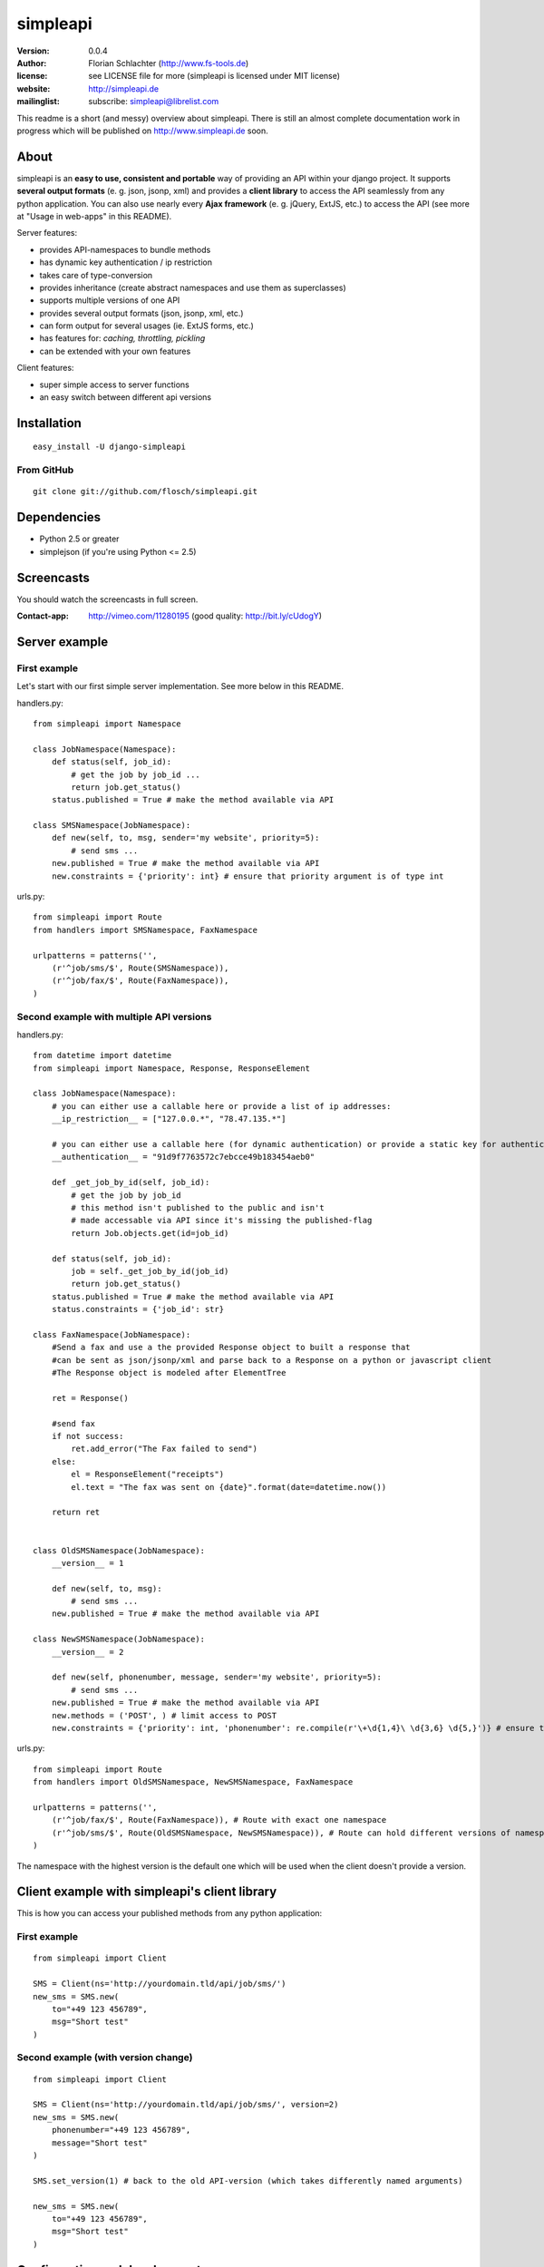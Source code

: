 =========
simpleapi
=========

:version: 0.0.4
:author: Florian Schlachter (http://www.fs-tools.de)
:license: see LICENSE file for more (simpleapi is licensed under MIT license)
:website: http://simpleapi.de
:mailinglist: subscribe: simpleapi@librelist.com

This readme is a short (and messy) overview about simpleapi. There is still an 
almost complete documentation work in progress which will be published on http://www.simpleapi.de soon.

About
=====

simpleapi is an **easy to use, consistent and portable** way of providing an API within your django project. It supports **several output formats** (e. g. json, jsonp, xml) and provides a **client library** to access the API seamlessly from any python application. You can also use nearly every **Ajax framework** (e. g. jQuery, ExtJS, etc.) to access the API (see more at "Usage in web-apps" in this README).

Server features:

* provides API-namespaces to bundle methods
* has dynamic key authentication / ip restriction
* takes care of type-conversion
* provides inheritance (create abstract namespaces and use them as superclasses)
* supports multiple versions of one API
* provides several output formats (json, jsonp, xml, etc.)
* can form output for several usages (ie. ExtJS forms, etc.)
* has features for: *caching, throttling, pickling*
* can be extended with your own features

Client features:

* super simple access to server functions
* an easy switch between different api versions

Installation
============

::
    
    easy_install -U django-simpleapi

From GitHub
-----------

::
    
    git clone git://github.com/flosch/simpleapi.git

Dependencies
============

* Python 2.5 or greater
* simplejson (if you're using Python <= 2.5)


Screencasts
===========

You should watch the screencasts in full screen.

:Contact-app: http://vimeo.com/11280195 (good quality: http://bit.ly/cUdogY)

Server example
==============

First example
-------------

Let's start with our first simple server implementation. See more below in this README.

handlers.py::

    from simpleapi import Namespace

    class JobNamespace(Namespace):
        def status(self, job_id):
            # get the job by job_id ...
            return job.get_status()
        status.published = True # make the method available via API

    class SMSNamespace(JobNamespace):
        def new(self, to, msg, sender='my website', priority=5):
            # send sms ...
        new.published = True # make the method available via API
        new.constraints = {'priority': int} # ensure that priority argument is of type int

urls.py::

    from simpleapi import Route
    from handlers import SMSNamespace, FaxNamespace

    urlpatterns = patterns('',
        (r'^job/sms/$', Route(SMSNamespace)),
        (r'^job/fax/$', Route(FaxNamespace)),
    )

Second example with multiple API versions
-----------------------------------------

handlers.py::

    from datetime import datetime
    from simpleapi import Namespace, Response, ResponseElement

    class JobNamespace(Namespace):
        # you can either use a callable here or provide a list of ip addresses:
        __ip_restriction__ = ["127.0.0.*", "78.47.135.*"]

        # you can either use a callable here (for dynamic authentication) or provide a static key for authentication:
        __authentication__ = "91d9f7763572c7ebcce49b183454aeb0"

        def _get_job_by_id(self, job_id):
            # get the job by job_id
            # this method isn't published to the public and isn't
            # made accessable via API since it's missing the published-flag
            return Job.objects.get(id=job_id)

        def status(self, job_id):
            job = self._get_job_by_id(job_id)
            return job.get_status()
        status.published = True # make the method available via API
        status.constraints = {'job_id': str}

    class FaxNamespace(JobNamespace):
        #Send a fax and use a the provided Response object to built a response that
        #can be sent as json/jsonp/xml and parse back to a Response on a python or javascript client
        #The Response object is modeled after ElementTree

        ret = Response()

        #send fax
        if not success:
            ret.add_error("The Fax failed to send")
        else:
            el = ResponseElement("receipts")
            el.text = "The fax was sent on {date}".format(date=datetime.now())

        return ret


    class OldSMSNamespace(JobNamespace):
        __version__ = 1

        def new(self, to, msg):
            # send sms ...
        new.published = True # make the method available via API

    class NewSMSNamespace(JobNamespace):
        __version__ = 2

        def new(self, phonenumber, message, sender='my website', priority=5):
            # send sms ...
        new.published = True # make the method available via API
        new.methods = ('POST', ) # limit access to POST
        new.constraints = {'priority': int, 'phonenumber': re.compile(r'\+\d{1,4}\ \d{3,6} \d{5,}')} # ensure that priority argument is of type int

urls.py::

    from simpleapi import Route
    from handlers import OldSMSNamespace, NewSMSNamespace, FaxNamespace

    urlpatterns = patterns('',
        (r'^job/fax/$', Route(FaxNamespace)), # Route with exact one namespace
        (r'^job/sms/$', Route(OldSMSNamespace, NewSMSNamespace)), # Route can hold different versions of namespaces
    )

The namespace with the highest version is the default one which will be used when the client doesn't provide a version.

Client example with simpleapi's client library
==============================================

This is how you can access your published methods from any python application::

First example
-------------

::

    from simpleapi import Client

    SMS = Client(ns='http://yourdomain.tld/api/job/sms/')
    new_sms = SMS.new(
        to="+49 123 456789",
        msg="Short test"
    )

Second example (with version change)
------------------------------------

::

    from simpleapi import Client

    SMS = Client(ns='http://yourdomain.tld/api/job/sms/', version=2)
    new_sms = SMS.new(
        phonenumber="+49 123 456789",
        message="Short test"
    )

    SMS.set_version(1) # back to the old API-version (which takes differently named arguments)

    new_sms = SMS.new(
        to="+49 123 456789",
        msg="Short test"
    )

Configuration and development
=============================

Namespace methods
-----------------

In order to make a method available and callable from outside (the client party) and to configure the called method `simpleapi` reads some configuration variables for each method. They are configured as follows::

    class MyNamespace(Namespace):
        def my_api_method(self, arg1):
            return arg1
        my_api_method.configuration_var = value # <--

The following configuration parameters are existing:

:published: make the method available and callable from outside (boolean)
:constraints: a dict where you can specify any type of which one parameter must be of. The parameter will be converted into your desired type (if simpleapi cannot, it wil raise an error to the client). You can also define a callable (which gets (`namespace`, `value`) passed and must return the new value or any error, like ValueError) or a compiled regular expression (`re.compile(r'...')`; in this case the value will be checked against the regular expression). See the examples for more.
:methods: specifies which HTTP methods are allowed to call the method (a list; by default it allows every method). If you plan to receive a huge amount of data (like a file), you should only allow POST as this can manage "unlimited" data (GET is limited to 1024 bytes which is fairly enough for much function calls though).
:outputs: if specified, the output formatters are limited for this method (a list; e. g. useful, if you plan to return values that cannot be serialized by the json-module but can be pickled and compatibility to Ajax and others isn't an issue for you)

Namespace configuration
-----------------------

You can configure your namespaces on an individual basis. This are the supported configuration parameters:

:__version__: an integer; important if you want provide different versions of namespaces within one Route (e. g. for introducing improved API methods without breaking old clients which uses the old namespace, see example above). If the client doesn't provide a version, the namespace with the highest will be used.
:__ip_restriction__: either a list of ipaddresses (which can contain wildcards, e.g. `127.*.0.*`) which are allowed to access the namespace or a callable which takes the ipaddress as an argument and returns `True` (allowed) or `False` (disallowed). Can be used to keep track of all requests to this namespace and to throttle clients if needed, for example.
:__authentication__: either a string with a key or a callable which takes the access_key provided by the client. Must return `True` (allowed) or `False` (disallowed). If not given, no authentication is needed. It's recommended to use SSL if you plan to use `__authentication__`.
:__outputs__: If given, the namespace is restricted to the given output formatters (a list of strings)
:__inputs__: If given, the namespace is restricted to the given input formatters (a list of strings)
:__features__: list of activated namespace-features (currently available: `throttling`, `caching`)

All parameters are optional.

NamespaceSession
----------------

An individual connection-based `NamespaceSession` is provided within any method call and can be reached via `self.session`. The following parameters are available:

:request: the original request object provided by django
:access_key: client's access key
:version: client's requested version
:mimetype: the mimetype which will be used for the response

Note: All properties are **read-only**. Any changes made will be ignored.

Example call::

    print self.session.access_key

Route configuration
-------------------

The `Route` maintains the communcation between calling clients and your API implementation, the `Namespace`. It is hooked on a specific URL in your `urls.py` like this::

    (r'^job/fax/$', Route(FaxNamespace))

`Route` takes only `namespaces` as arguments. If you have different versions of `namespaces` (see `__version__` in *Namespacce configuration*) you can pass as many `namespaces` as you want to `Route`. It will manage automatically all versions and will use the right one for incoming method calls from clients.

This is an example with 2 different namespacs, a basic one (version 1) and a extended one (verison 2), which would break clients which are developed for version 1.

::

    class BookingSystem(Namespace):
        # global configuration for all derived BookingSystem-classes
        pass

    class BookingSystem_1(BookingSystem):
        __version__ = 1

    class BookingSystem_2(BookingSystem):
        __version__ = 2

Your urls.py should look like::

    (r'^api/$', Route(BookingSystem_1, BookingSystem_2))

Whenever a new client wants to use your API without providing a specific version he will be connected to the `namespace` with the highest version number (in our example version 2). If he provides version *1*, he will see automatically `BookingSystem_1`, if he provides *2*, he will get in touch with `BookingSystem_2`.

In `simpleapi's` client you can use `set_version()` or the `version`-argument at instantiation to define which version you want to use (see example project). The related HTTP parameter is called `_version` (see *HTTP call and parameters* for more).

HTTP call and parameters
------------------------

Clients are able to call the procedures like::

    http://www.yourdomain.tld/job/sms/?_call=new&to=012345364&msg=Hello!&sender=from+me
    http://www.yourdomain.tld/job/sms/?_call=status&_output=xml&job_id=12345678

The following parameters are used by simpleapi:

:_call: method to be called
:_output: output format (e. g. xml, json; default is json)
:_input: input format
:_data: instead of passing every single argument as an own http parameter, you can pass a dictionary/array to _data instead (_input must be defined then; json is recommended). 
:_version: version number of the API that should be used (see *`Route` configuration*)
:_access_key: access key to the API (only if `__authentiation__` in `namespace` is defined)
:_callback: defines the callback for JSONP (default is `simpleapiCallback`)
:_mimetype: `simpleapi` automatically sets the correct mime type depending on the desired output format. you can set a different mimetype by set this http parameter.

Server's response
-----------------

If you call a method the server will response as follows:

:status: true or false (boolean; indicates whether the call was successful or not)
:result: return value of the called function (only if the call was **successful**)
:errors: contains reasons why the call was **not successful** (list of unicode strings)

Usage in web-apps
-----------------

Imagine the following server implementation which will be used for the web-app examples::

    from simpleapi import Namespace

    class Calculator(Namespace):
        def multiply(self, a, b):
            return a*b
        multiply.published = True
        multiply.constraints = {'a': float, 'b': float}

        # example for user-defined callable for the constraints-property
        def check_power(self, key, value):
            # you can even check the values when you accept **kwargs
            # in your API method
            return float(key) # return casted value # simpleapi will take care of any errors raised

        def power(self, a, b):
            return a**b
        power.published = True
        power.constraints = check_power

The next two chapters are covering Ajax (with jQuery) and crossdomain-Requests.

Usage in web-apps (Ajax+jQuery)
-------------------------------

If your functions are not limited to an specific output formatter (which is the default) you're able to call the functions (within the same domain) via Ajax (XMLHttpRequest). I prefer using jQuery or ExtJS which makes calling remote functions a snap. The following example is using jQuery::

    jQuery.get("/myapi/", {_call: 'multiply', a: 5, b: 10}, function (result) {
        alert('5 * 10 = ' + result);
    })

For more informaton on jQuery's ajax capabilities see here: http://api.jquery.com/category/ajax/

See the demo project for an example implementation.

Usage in web-apps (crossdomain)
-------------------------------

If you want to call an API method from a third-party page (which isn't located on the same domain as the server API) you cannot use XMLHttpRequest due to browser security restrictions.

In this case you can use simpleapi's JSONP implementation which allows you to call functions and get the result back via a callback. Some Ajax implementations (like jQuery and ExtJS) support transparent Ajax requests which internally uses the <script>-tag to get access to the remote function. In jQuery it looks like::

    $.ajax({
        url: "http://127.0.0.1:8888/api/calculator/one/",
        data: {_call: 'multiply', a: 5, b: 10},
        dataType: "jsonp",
        jsonp: "_callback", // needed since simpleapi names his callback-identifier "_callback"
        success: function (result) {
            alert('5 * 10 = ' + result);
        }
    })

See the demo project for an example implementation.

Usage of simpleapi's client
---------------------------

The client's class lives in `simpleapi.Client`. Import it from there and instantiate your client like this::

    my_client = Client(ns='http://yourdomain.tld/api/namespace/')

To call a remote function you just use call it the same as you do usually::

    my_client.my_remote_function(first="first argument", second_arg=2, third=datetime.datetime.now())

**Hint:** It's important that you name your arguments, anonymous arguments are prohibited.

The constructor takes following optional arguments:

:version: defines the version to be used (if no one is given, the default API version is used)
:access_key: defines the access key to the API
:transport_type: Change transport type (default is `json`). You can set 'pickle' here if the other side allows it (pickle must be added to `__output__`).

Following methods are provided by client instances:

:set_ns: set's a new namespace-URL to be used
:set_version: changes the version to be used

Following exceptions can be raised by the client instance:

:ConnectionException: there was a problem during connection establishment or transmission
:RemoteException: a remote exception was raised

Usage of arguments and \*\*kwargs in your API method
---------------------------------------------------

Usually your namespace method looks like this::

    def my_api_method(self, a, b, c, d=10):
        return a+b+c+d
    my_api_method.published = True

In the request this would cause the following: `?a=1&b=2&c=3` (d is optional).

If you are in need to get "unlimited" parameters you can also use `\*\*kwargs` (not `*args`!) in your API method like this::

    def sum_it_up(self, **kwargs):
        return sum(map(lambda item: int(item), kwargs.values()))
    my_api_method.published = True

`kwargs` contains all unused parameters. If the request looks like `?var1=195&var2=95&var3=9819&var999=185` `kwargs` contains all these parameters.

**Advice**: To check the **kwargs values use a callable for the method's `constraints`-configuration.

**Hint**: If you're passing more parameters in your client call than your function signature contains (e. g. in our first example only `a, b, c and d`) and your function doesn't contain a `\*\*kwargs`, the client call will fail with an appropriate errormessage.

Error handling on client/server-side
------------------------------------

If you want to raise an error and abort execution of your method you can always call `self.error(err_or_list)`. `err_or_list` is either an unicode string or a list of unicode strings.

In simpleapi client: `self.error` raises a `simpleapi.RemoteException` which you can catch to handle the error on the client side (see example for more).

Supported formatters
--------------------

* value ("value")
* JSON ("json", default)
* JSONP ("jsonp")
* cPickle ("pickle") - **should only be used by trusted parties**
* XML ("xml")

Supported wrappers
------------------



Features (take your namespace to a higher level)
================================================

Features are adding more functionality and capability to your namespace. There are a few built-in features, but the `__features__`-configuration especially allows **you** to extend **your** namespace. It looks like this::

    class MyNamespace(Namespace):
        __features__ = ['throttling', 'caching', MyVeryOwnFeature]

Please see the example projects for a demo use and implementation of Features.

Caching
-------

simpleapi supports caching of function calls. This is pretty useful when you have a lot of calls to cpu/memory/db-intensive methods. You can ask simpleapi to cache the response (the return value) of a function call depending on the given function arguments. To do so, first add `caching` to the list of namespace-features::

    __features__ = ['caching']

Using the namespace-method `caching`-configuration you can configure how the `simpleapi`-cache will work::

    def delayed_function(self):
        import time
        time.sleep(5)
        return True
    delayed_function.published = True
    delayed_function.caching = {
        'timeout': 30, # in seconds
        'key': 'delayed_function'
    }

The `caching`-option can either be a boolean or a dictionary with user-defined settings. `Timeout` defines, after which timeperiod the key will be removed (default is 1 hour). The `key` defines the caching-key (default-format `simpleapi_FUNCTIONNAME`) which can either be a string or a callable (with the `request` object passed).

A md5-generated fingerprint of the given arguments will be appended to the caching key. If your user-defined caching key is *delayed_function*, the complete key might be *delayed_function_0cc175b9c0f1b6a831c399e269772661*. The return value of the function is stored pickled.

**Note:** Don't forget to configure Django for caching (especially CACHE_BACKEND), see more: http://docs.djangoproject.com/en/dev/topics/cache/

Throttling
----------

simpleapi supports throttling by default. Add `throttling` to `__features__` to activate. You can throttle both single methods and namespace calls in general by number of calls per second, minute and hour per client. Please see the example project for a demo implementation.

simpleapi uses django's caching ability. It's recommended that you use a cache backend which supports atomic updates and is pretty fast (ie. memcached).

How to run the demo
===================

1. Start the server with `./manage.py runserver 127.0.0.1:8888`
2. Start the client `python testclient.py`

(Make sure simpleapi is in your PATH)

Tips & tricks
=============

#. Take a look on my example project (example_project/[client|server]) for a first view on how simpleapi works.
#. Make sure to remove or deactivate the new csrf-middleware functionality of django 1.2 for the Route.
#. Use SSL to encrypt the datastream.
#. Use key authentication, limit ip-address access to your business' network or server.
#. You can set up a simple throtteling by setting a callable to `__ip_restriction__` which keeps track on every request of an ip-address (the callable gets the ip-address of the calling party as the first argument).
#. You can outsource your namespace's settings by creating new vars in your local settings.py file (e. g. `NAMESPACE_XY_IP_RESTRICTIONS=["127.0.0.*", ]`) and reference them within your namespace (like `__ip_restriction__ = settings.NAMESPACE_XY_IP_RESTRICTIONS`)

Limitations
===========

#. The output/return value of a method is limited to the formatter's restrictions. For instance, you cannot return datetime values since they aren't supported by JSON (use datetime.isotime() or datetime.ctime() instead). Applies only if you're not using cPickle in an trusted environment (which supports datetime-objects and more).